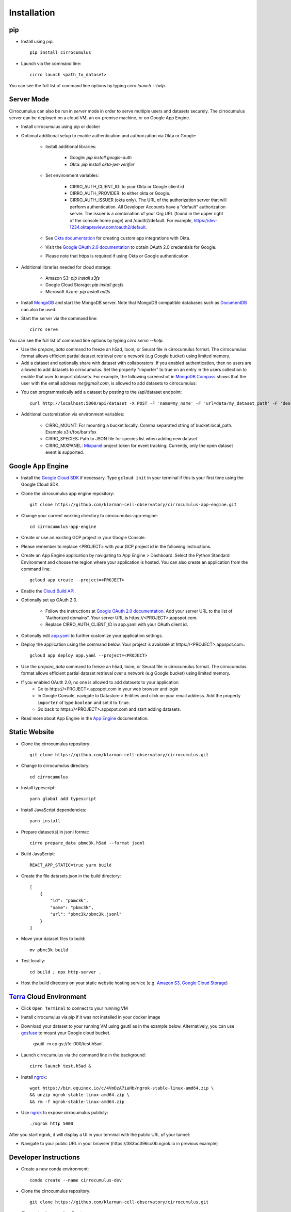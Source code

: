 Installation
-------------

pip
^^^^^

- Install using pip::

    pip install cirrocumulus

- Launch via the command line::

    cirro launch <path_to_dataset>

You can see the full list of command line options by typing `cirro launch --help`.

Server Mode
^^^^^^^^^^^^^^

Cirrocumulus can also be run in `server` mode in order to serve multiple users and datasets securely.
The cirrocumulus server can be deployed on a cloud VM, an on-premise machine, or on Google App Engine.

- Install cirrocumulus using pip or docker

- Optional additional setup to enable authentication and authorization via Okta or Google:

    - Install additional libraries:

        - Google: `pip install google-auth`
        - Okta: `pip install okta-jwt-verifier`

    - Set environment variables:

        - CIRRO_AUTH_CLIENT_ID: to your Okta or Google client id
        - CIRRO_AUTH_PROVIDER: to either okta or Google.
        - CIRRO_AUTH_ISSUER (okta only). The URL of the authorization server that will perform authentication.
          All Developer Accounts have a "default" authorization server.
          The issuer is a combination of your Org URL (found in the upper right of the console home page)
          and /oauth2/default. For example, https://dev-1234.oktapreview.com/oauth2/default.

    - See `Okta documentation`_ for creating custom app integrations with Okta.

    - Visit the `Google OAuth 2.0 documentation`_ to obtain OAuth 2.0 credentials for Google.

    - Please note that https is required if using Okta or Google authentication

- Additional libraries needed for cloud storage:

    - Amazon S3: `pip install s3fs`
    - Google Cloud Storage: `pip install gcsfs`
    - Microsoft Azure: `pip install adlfs`

- Install MongoDB_ and start the MongoDB server. Note that MongoDB compatible databases such as DocumentDB_ can also be used.

- Start the server via the command line::

    cirro serve

You can see the full list of command line options by typing `cirro serve --help`.

- Use the `prepare_data` command to freeze an h5ad, loom, or Seurat file in cirrocumulus format. The cirrocumulus format allows efficient partial dataset retrieval over a network (e.g Google bucket) using limited memory.

- Add a dataset and optionally share with dataset with collaborators. If you enabled authentication, then no users are allowed to add datasets to cirrocumulus.
  Set the property "importer" to true on an entry in the users collection to enable that user to import datasets. For example, the following screenshot in `MongoDB Compass`_ shows that the user with the email address `me@gmail.com`, is allowed to add datasets to cirrocumulus:

.. image:: images/mongodb.png


- You can programmatically add a dataset by posting to the /api/dataset endpoint::

    curl http://localhost:5000/api/dataset -X POST -F 'name=my_name' -F 'url=data/my_dataset_path' -F 'description=my_desc'  -F 'species=Mus musculus'

- Additional customization via environment variables:

    - CIRRO_MOUNT: For mounting a bucket locally. Comma separated string of bucket:local_path. Example s3://foo/bar:/fsx
    - CIRRO_SPECIES: Path to JSON file for species list when adding new dataset
    - CIRRO_MIXPANEL: Mixpanel_ project token for event tracking. Currently, only the open dataset event is supported.


Google App Engine
^^^^^^^^^^^^^^^^^^^

- Install the `Google Cloud SDK`_ if necessary. Type ``gcloud init`` in your terminal if this is your first time using the Google Cloud SDK.

- Clone the cirrocumulus app engine repository::

    git clone https://github.com/klarman-cell-observatory/cirrocumulus-app-engine.git

- Change your current working directory to cirrocumulus-app-engine::

    cd cirrocumulus-app-engine

- Create or use an existing GCP project in your Google Console.

- Please remember to replace <PROJECT> with your GCP project id in the following instructions.

- Create an App Engine application by navigating to App Engine > Dashboard. Select the Python Standard Environment and choose the region where your application is hosted.
  You can also create an application from the command line::

    gcloud app create --project=<PROJECT>


- Enable the `Cloud Build API`_.

- Optionally set up OAuth 2.0.

    - Follow the instructions at `Google OAuth 2.0 documentation`_. Add your server URL to the list of “Authorized domains”. Your server URL is \https://<PROJECT>.appspot.com.
    - Replace CIRRO_AUTH_CLIENT_ID in app.yaml with your OAuth client id.

- Optionally edit `app.yaml`_ to further customize your application settings.

- Deploy the application using the command below. Your project is available at \https://<PROJECT>.appspot.com.::

    gcloud app deploy app.yaml --project=<PROJECT>

- Use the `prepare_data` command to freeze an h5ad, loom, or Seurat file in cirrocumulus format. The cirrocumulus format allows efficient partial dataset retrieval over a network (e.g Google bucket) using limited memory.

- If you enabled OAuth 2.0, no one is allowed to add datasets to your application
    - Go to \https://<PROJECT>.appspot.com in your web browser and login
    - In Google Console, navigate to Datastore > Entities and click on your email address. Add the property ``importer`` of type ``boolean`` and set it to ``true``.
    - Go back to \https://<PROJECT>.appspot.com and start adding datasets.

- Read more about App Engine in the `App Engine`_ documentation.


Static Website
^^^^^^^^^^^^^^^^

- Clone the cirrocumulus repository::

    git clone https://github.com/klarman-cell-observatory/cirrocumulus.git

- Change to cirrocumulus directory::

    cd cirrocumulus


- Install typescript::

    yarn global add typescript

- Install JavaScript dependencies::

    yarn install

- Prepare dataset(s) in jsonl format::

    cirro prepare_data pbmc3k.h5ad --format jsonl

- Build JavaScript::

    REACT_APP_STATIC=true yarn build

- Create the file datasets.json in the build directory::


    [
        {
            "id": "pbmc3k",
            "name": "pbmc3k",
            "url": "pbmc3k/pbmc3k.jsonl"
        }
    ]


- Move your dataset files to build::

    mv pbmc3k build

- Test locally::

    cd build ; npx http-server .

- Host the build directory on your static website hosting service (e.g. `Amazon S3`_, `Google Cloud Storage`_)

Terra_ Cloud Environment
^^^^^^^^^^^^^^^^^^^^^^^^^^^^
- Click ``Open Terminal`` to connect to your running VM
- Install cirrocumulus via pip if it was not installed in your docker image
- Download your dataset to your running VM using gsutil as in the example below.
  Alternatively, you can use gcsfuse_ to mount your Google cloud bucket.

    gsutil -m cp gs://fc-000/test.h5ad .

- Launch cirrocumulus via the command line in the background::

    cirro launch test.h5ad &

- Install ngrok_::

    wget https://bin.equinox.io/c/4VmDzA7iaHb/ngrok-stable-linux-amd64.zip \
    && unzip ngrok-stable-linux-amd64.zip \
    && rm -f ngrok-stable-linux-amd64.zip

- Use ngrok_ to expose cirrocumulus publicly::

    ./ngrok http 5000

After you start ngrok, it will display a UI in your terminal with the public URL of your tunnel:

.. image:: images/ngrok.png

- Navigate to your public URL in your browser (\https://383bc396cc0b.ngrok.io in previous example)


Developer Instructions
^^^^^^^^^^^^^^^^^^^^^^^^

- Create a new conda environment::

    conda create --name cirrocumulus-dev

- Clone the cirrocumulus repository::

    git clone https://github.com/klarman-cell-observatory/cirrocumulus.git

- Change to cirrocumulus directory::

    cd cirrocumulus


- Install::

    pip install --upgrade pip
    pip install -e .[dev,test]
    pre-commit install
    yarn global add typescript
    yarn install

- Install additional optional Python dependencies::

    pip install s3fs

- Create an example h5ad file in ./data/pbmc3k_processed.h5ad::

    import scanpy as sc
    sc.datasets.pbmc3k_processed()

- Launch cirrocumulus with the --no-open flag::

    cirro launch ./data/pbmc3k_processed.h5ad --no-open

- Alternatively, launch the cirrocumulus server (use cirro prepare_data to convert the h5ad file to cirrocumulus format for server mode)::

    cirro serve

- Run JavaScript server in development mode::

    yarn start

- Navigate to http://localhost:3000

- In order to run End to End tests (yarn e2e), please install GraphicsMagick (brew install graphicsmagick on Mac)

- Testing::

    yarn e2e
    yarn test
    pytest

- Build JavaScript front-end for deployment::

    yarn build



.. _app.yaml: https://cloud.google.com/appengine/docs/standard/python3/config/appref
.. _Google Cloud SDK: https://cloud.google.com/sdk/install
.. _App Engine: https://cloud.google.com/appengine/docs/
.. _Node.js: https://nodejs.org/
.. _ngrok: https://ngrok.com/
.. _Terra: https://app.terra.bio/
.. _MongoDB: https://www.mongodb.com/
.. _Google API Console: https://console.developers.google.com/
.. _gcsfuse: https://github.com/GoogleCloudPlatform/gcsfuse/
.. _MongoDB Compass: https://www.mongodb.com/products/compass
.. _Amazon S3: https://docs.aws.amazon.com/AmazonS3/latest/userguide/WebsiteHosting.html
.. _Google Cloud Storage: https://cloud.google.com/storage/docs/hosting-static-website-http
.. _Mixpanel: https://mixpanel.com/
.. _Okta documentation: https://help.okta.com/en/prod/Content/Topics/Apps/Apps_App_Integration_Wizard.htm
.. _Google OAuth 2.0 documentation: https://support.google.com/cloud/answer/6158849
.. _Cloud Build API: https://console.cloud.google.com/flows/enableapi?apiid=cloudbuild.googleapis.com
.. _DocumentDB: https://aws.amazon.com/documentdb/
